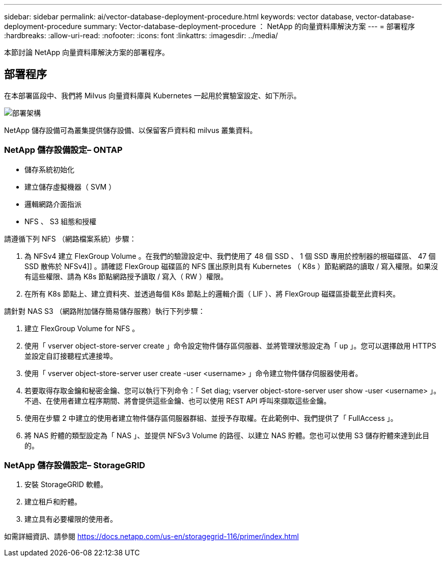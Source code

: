 ---
sidebar: sidebar 
permalink: ai/vector-database-deployment-procedure.html 
keywords: vector database, vector-database-deployment-procedure 
summary: Vector-database-deployment-procedure ： NetApp 的向量資料庫解決方案 
---
= 部署程序
:hardbreaks:
:allow-uri-read: 
:nofooter: 
:icons: font
:linkattrs: 
:imagesdir: ../media/


[role="lead"]
本節討論 NetApp 向量資料庫解決方案的部署程序。



== 部署程序

在本部署區段中、我們將 Milvus 向量資料庫與 Kubernetes 一起用於實驗室設定、如下所示。

image::Deployment_architecture.png[部署架構]

NetApp 儲存設備可為叢集提供儲存設備、以保留客戶資料和 milvus 叢集資料。



=== NetApp 儲存設備設定– ONTAP

* 儲存系統初始化
* 建立儲存虛擬機器（ SVM ）
* 邏輯網路介面指派
* NFS 、 S3 組態和授權


請遵循下列 NFS （網路檔案系統）步驟：

. 為 NFSv4 建立 FlexGroup Volume 。在我們的驗證設定中、我們使用了 48 個 SSD 、 1 個 SSD 專用於控制器的根磁碟區、 47 個 SSD 散佈於 NFSv4]] 。請確認 FlexGroup 磁碟區的 NFS 匯出原則具有 Kubernetes （ K8s ）節點網路的讀取 / 寫入權限。如果沒有這些權限、請為 K8s 節點網路授予讀取 / 寫入（ RW ）權限。
. 在所有 K8s 節點上、建立資料夾、並透過每個 K8s 節點上的邏輯介面（ LIF ）、將 FlexGroup 磁碟區掛載至此資料夾。


請針對 NAS S3 （網路附加儲存簡易儲存服務）執行下列步驟：

. 建立 FlexGroup Volume for NFS 。
. 使用「 vserver object-store-server create 」命令設定物件儲存區伺服器、並將管理狀態設定為「 up 」。您可以選擇啟用 HTTPS 並設定自訂接聽程式連接埠。
. 使用「 vserver object-store-server user create -user <username> 」命令建立物件儲存伺服器使用者。
. 若要取得存取金鑰和秘密金鑰、您可以執行下列命令：「 Set diag; vserver object-store-server user show -user <username> 」。不過、在使用者建立程序期間、將會提供這些金鑰、也可以使用 REST API 呼叫來擷取這些金鑰。
. 使用在步驟 2 中建立的使用者建立物件儲存區伺服器群組、並授予存取權。在此範例中、我們提供了「 FullAccess 」。
. 將 NAS 貯體的類型設定為「 NAS 」、並提供 NFSv3 Volume 的路徑、以建立 NAS 貯體。您也可以使用 S3 儲存貯體來達到此目的。




=== NetApp 儲存設備設定– StorageGRID

. 安裝 StorageGRID 軟體。
. 建立租戶和貯體。
. 建立具有必要權限的使用者。


如需詳細資訊、請參閱 https://docs.netapp.com/us-en/storagegrid-116/primer/index.html[]
